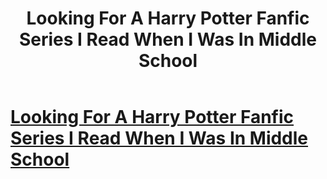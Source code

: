 #+TITLE: Looking For A Harry Potter Fanfic Series I Read When I Was In Middle School

* [[/r/FanFiction/comments/kguaf8/looking_for_a_harry_potter_fanfic_series_i_read/][Looking For A Harry Potter Fanfic Series I Read When I Was In Middle School]]
:PROPERTIES:
:Author: MagicalMelancholy
:Score: 1
:DateUnix: 1608483698.0
:DateShort: 2020-Dec-20
:FlairText: What's That Fic?
:END:
